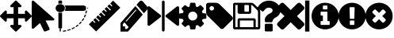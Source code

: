 SplineFontDB: 3.0
FontName: Untitled1
FullName: Untitled1
FamilyName: Untitled1
Weight: Book
Copyright: Copyright (c) 2017, ,,,
Version: 001.000
ItalicAngle: 0
UnderlinePosition: -267
UnderlineWidth: 89
Ascent: 1536
Descent: 256
InvalidEm: 0
sfntRevision: 0x00010000
LayerCount: 2
Layer: 0 1 "Back" 1
Layer: 1 1 "Fore" 0
XUID: [1021 399 -763881455 4154222]
StyleMap: 0x0000
FSType: 0
OS2Version: 4
OS2_WeightWidthSlopeOnly: 0
OS2_UseTypoMetrics: 1
CreationTime: 1510787018
ModificationTime: 1512974962
PfmFamily: 17
TTFWeight: 400
TTFWidth: 5
LineGap: 161
VLineGap: 0
Panose: 2 0 5 3 0 0 0 0 0 0
OS2TypoAscent: 1536
OS2TypoAOffset: 0
OS2TypoDescent: -256
OS2TypoDOffset: 0
OS2TypoLinegap: 161
OS2WinAscent: 1536
OS2WinAOffset: 0
OS2WinDescent: 262
OS2WinDOffset: 0
HheadAscent: 1536
HheadAOffset: 0
HheadDescent: -262
HheadDOffset: 0
OS2SubXSize: 1164
OS2SubYSize: 1254
OS2SubXOff: 0
OS2SubYOff: 250
OS2SupXSize: 1164
OS2SupYSize: 1254
OS2SupXOff: 0
OS2SupYOff: 860
OS2StrikeYSize: 89
OS2StrikeYPos: 463
OS2Vendor: 'PfEd'
OS2CodePages: 00000001.00000000
OS2UnicodeRanges: 00000001.00000000.00000000.00000000
MarkAttachClasses: 1
DEI: 91125
ShortTable: cvt  2
  59
  1135
EndShort
ShortTable: maxp 16
  1
  0
  14
  203
  13
  0
  0
  2
  0
  1
  1
  0
  64
  46
  0
  0
EndShort
LangName: 1033 "" "" "Regular" "FontForge 2.0 : Untitled1 : 15-11-2017"
GaspTable: 1 65535 2 0
Encoding: UnicodeBmp
UnicodeInterp: none
NameList: AGL For New Fonts
DisplaySize: -48
AntiAlias: 1
FitToEm: 0
WinInfo: 0 23 9
BeginChars: 65539 18

StartChar: .notdef
Encoding: 65536 -1 0
Width: 651
Flags: W
TtInstrs:
PUSHB_2
 1
 0
MDAP[rnd]
ALIGNRP
PUSHB_3
 7
 4
 0
MIRP[min,rnd,black]
SHP[rp2]
PUSHB_2
 6
 5
MDRP[rp0,min,rnd,grey]
ALIGNRP
PUSHB_3
 3
 2
 0
MIRP[min,rnd,black]
SHP[rp2]
SVTCA[y-axis]
PUSHB_2
 3
 0
MDAP[rnd]
ALIGNRP
PUSHB_3
 5
 4
 0
MIRP[min,rnd,black]
SHP[rp2]
PUSHB_3
 7
 6
 1
MIRP[rp0,min,rnd,grey]
ALIGNRP
PUSHB_3
 1
 2
 0
MIRP[min,rnd,black]
SHP[rp2]
EndTTInstrs
LayerCount: 2
Fore
SplineSet
59 0 m 1,0,-1
 59 1194 l 1,1,-1
 533 1194 l 1,2,-1
 533 0 l 1,3,-1
 59 0 l 1,0,-1
118 59 m 1,4,-1
 474 59 l 1,5,-1
 474 1135 l 1,6,-1
 118 1135 l 1,7,-1
 118 59 l 1,4,-1
EndSplineSet
EndChar

StartChar: .null
Encoding: 65537 -1 1
Width: 0
Flags: W
LayerCount: 2
EndChar

StartChar: nonmarkingreturn
Encoding: 65538 -1 2
Width: 597
Flags: W
LayerCount: 2
EndChar

StartChar: exclam
Encoding: 33 33 3
Width: 1792
Flags: W
LayerCount: 2
Fore
SplineSet
1792 640 m 128,-1,1
 1792 614 1792 614 1773 595 c 2,2,-1
 1517 339 l 2,3,4
 1498 320 1498 320 1472 320 c 128,-1,5
 1446 320 1446 320 1427 339 c 128,-1,6
 1408 358 1408 358 1408 384 c 2,7,-1
 1408 512 l 1,8,-1
 1024 512 l 1,9,-1
 1024 128 l 1,10,-1
 1152 128 l 2,11,12
 1178 128 1178 128 1197 109 c 128,-1,13
 1216 90 1216 90 1216 64 c 128,-1,14
 1216 38 1216 38 1197 19 c 2,15,-1
 941 -237 l 2,16,17
 922 -256 922 -256 896 -256 c 128,-1,18
 870 -256 870 -256 851 -237 c 2,19,-1
 595 19 l 2,20,21
 576 38 576 38 576 64 c 128,-1,22
 576 90 576 90 595 109 c 128,-1,23
 614 128 614 128 640 128 c 2,24,-1
 768 128 l 1,25,-1
 768 512 l 1,26,-1
 384 512 l 1,27,-1
 384 384 l 2,28,29
 384 358 384 358 365 339 c 128,-1,30
 346 320 346 320 320 320 c 128,-1,31
 294 320 294 320 275 339 c 2,32,-1
 19 595 l 2,33,34
 0 614 0 614 0 640 c 128,-1,35
 0 666 0 666 19 685 c 2,36,-1
 275 941 l 2,37,38
 294 960 294 960 320 960 c 128,-1,39
 346 960 346 960 365 941 c 128,-1,40
 384 922 384 922 384 896 c 2,41,-1
 384 768 l 1,42,-1
 768 768 l 1,43,-1
 768 1152 l 1,44,-1
 640 1152 l 2,45,46
 614 1152 614 1152 595 1171 c 128,-1,47
 576 1190 576 1190 576 1216 c 128,-1,48
 576 1242 576 1242 595 1261 c 2,49,-1
 851 1517 l 2,50,51
 870 1536 870 1536 896 1536 c 128,-1,52
 922 1536 922 1536 941 1517 c 2,53,-1
 1197 1261 l 2,54,55
 1216 1242 1216 1242 1216 1216 c 128,-1,56
 1216 1190 1216 1190 1197 1171 c 128,-1,57
 1178 1152 1178 1152 1152 1152 c 2,58,-1
 1024 1152 l 1,59,-1
 1024 768 l 1,60,-1
 1408 768 l 1,61,-1
 1408 896 l 2,62,63
 1408 922 1408 922 1427 941 c 128,-1,64
 1446 960 1446 960 1472 960 c 128,-1,65
 1498 960 1498 960 1517 941 c 2,66,-1
 1773 685 l 2,67,0
 1792 666 1792 666 1792 640 c 128,-1,1
EndSplineSet
EndChar

StartChar: quotedbl
Encoding: 34 34 4
Width: 1280
Flags: W
LayerCount: 2
Fore
SplineSet
1260 494 m 2,0,1
 1294 464 1294 464 1276 426 c 0,2,3
 1257 386 1257 386 1210 386 c 2,4,-1
 786 386 l 1,5,-1
 1009 -87 l 2,6,7
 1020 -112 1020 -112 1009 -136 c 128,-1,8
 998 -160 998 -160 971 -170 c 2,9,-1
 774 -245 l 2,10,11
 747 -255 747 -255 720 -245 c 128,-1,12
 693 -235 693 -235 681 -211 c 2,13,-1
 469 238 l 1,14,-1
 122 -72 l 2,15,16
 101 -91 101 -91 72 -91 c 0,17,18
 59 -91 59 -91 46 -86 c 0,19,20
 1 -69 1 -69 1 -27 c 2,21,-1
 1 1467 l 2,22,23
 1 1509 1 1509 46 1526 c 0,24,25
 59 1531 59 1531 72 1531 c 0,26,27
 102 1531 102 1531 122 1512 c 2,28,-1
 1260 494 l 2,0,1
EndSplineSet
EndChar

StartChar: numbersign
Encoding: 35 35 5
Width: 1944
Flags: W
LayerCount: 2
Fore
SplineSet
490 -261 m 0,0,1
 477 -261 477 -261 468 -253.5 c 128,-1,2
 459 -246 459 -246 457 -235 c 0,3,4
 455 -223 455 -223 463.5 -213.5 c 128,-1,5
 472 -204 472 -204 485 -202 c 0,6,7
 549 -195 549 -195 612 -182 c 0,8,9
 626 -180 626 -180 637.5 -186.5 c 128,-1,10
 649 -193 649 -193 652 -205 c 128,-1,11
 655 -217 655 -217 647.5 -227 c 128,-1,12
 640 -237 640 -237 627 -240 c 0,13,14
 561 -253 561 -253 494 -261 c 0,15,16
 491 -261 491 -261 490 -261 c 0,0,1
747 -210 m 0,17,18
 723 -210 723 -210 715 -189 c 0,19,20
 711 -178 711 -178 717.5 -167 c 128,-1,21
 724 -156 724 -156 737 -152 c 0,22,23
 798 -135 798 -135 858 -113 c 0,24,25
 870 -108 870 -108 883 -112.5 c 128,-1,26
 896 -117 896 -117 901 -128.5 c 128,-1,27
 906 -140 906 -140 901 -151 c 128,-1,28
 896 -162 896 -162 883 -167 c 0,29,30
 821 -190 821 -190 757 -208 c 0,31,32
 752 -210 752 -210 747 -210 c 0,17,18
990 -119 m 0,33,34
 970 -119 970 -119 961 -103 c 0,35,36
 954 -93 954 -93 958 -81 c 128,-1,37
 962 -69 962 -69 975 -64 c 0,38,39
 1032 -37 1032 -37 1086 -6 c 0,40,41
 1098 1 1098 1 1111 -1.5 c 128,-1,42
 1124 -4 1124 -4 1131.5 -14.5 c 128,-1,43
 1139 -25 1139 -25 1136 -37 c 128,-1,44
 1133 -49 1133 -49 1122 -55 c 0,45,46
 1065 -88 1065 -88 1005 -116 c 0,47,48
 998 -119 998 -119 990 -119 c 0,33,34
1212 8 m 0,49,50
 1195 8 1195 8 1186 19 c 0,51,52
 1177 29 1177 29 1179 41 c 128,-1,53
 1181 53 1181 53 1192 61 c 0,54,55
 1243 96 1243 96 1290 135 c 0,56,57
 1300 143 1300 143 1314 142.5 c 128,-1,58
 1328 142 1328 142 1337 133 c 128,-1,59
 1346 124 1346 124 1345.5 112 c 128,-1,60
 1345 100 1345 100 1335 92 c 0,61,62
 1285 51 1285 51 1232 14 c 0,63,64
 1223 8 1223 8 1212 8 c 0,49,50
1406 167 m 0,65,66
 1393 167 1393 167 1383 175 c 256,67,68
 1373 183 1373 183 1372.5 195.5 c 128,-1,69
 1372 208 1372 208 1381 217 c 0,70,71
 1425 259 1425 259 1464 305 c 0,72,73
 1473 315 1473 315 1486.5 316.5 c 128,-1,74
 1500 318 1500 318 1510.5 310.5 c 128,-1,75
 1521 303 1521 303 1523 291 c 128,-1,76
 1525 279 1525 279 1517 269 c 0,77,78
 1476 222 1476 222 1430 177 c 0,79,80
 1420 167 1420 167 1406 167 c 0,65,66
1566 355 m 0,81,82
 1556 355 1556 355 1548 359 c 0,83,84
 1537 366 1537 366 1534 378 c 128,-1,85
 1531 390 1531 390 1538 400 c 0,86,87
 1573 449 1573 449 1603 500 c 0,88,89
 1609 511 1609 511 1622 514.5 c 128,-1,90
 1635 518 1635 518 1647 512.5 c 128,-1,91
 1659 507 1659 507 1663 495.5 c 128,-1,92
 1667 484 1667 484 1661 473 c 0,93,94
 1630 419 1630 419 1594 368 c 0,95,96
 1584 355 1584 355 1566 355 c 0,81,82
1688 564 m 0,97,98
 1681 564 1681 564 1675 566 c 0,99,100
 1662 571 1662 571 1657 582 c 128,-1,101
 1652 593 1652 593 1657 605 c 0,102,103
 1682 658 1682 658 1701 713 c 0,104,105
 1704 721 1704 721 1710.5 726.5 c 128,-1,106
 1717 732 1717 732 1725.5 733.5 c 128,-1,107
 1734 735 1734 735 1743 732 c 0,108,109
 1756 729 1756 729 1762 718 c 128,-1,110
 1768 707 1768 707 1764 695 c 0,111,112
 1744 638 1744 638 1718 582 c 0,113,114
 1710 564 1710 564 1688 564 c 0,97,98
1767 789 m 0,115,116
 1763 789 1763 789 1760 790 c 0,117,118
 1746 792 1746 792 1739 802.5 c 128,-1,119
 1732 813 1732 813 1735 825 c 0,120,121
 1748 881 1748 881 1757 939 c 0,122,123
 1759 951 1759 951 1769.5 958.5 c 128,-1,124
 1780 966 1780 966 1793.5 964 c 128,-1,125
 1807 962 1807 962 1815.5 952.5 c 128,-1,126
 1824 943 1824 943 1822 931 c 0,127,128
 1814 871 1814 871 1799 812 c 0,129,130
 1793 789 1793 789 1767 789 c 0,115,116
313 1330 m 128,-1,132
 421 1330 421 1330 497.5 1261.5 c 128,-1,133
 574 1193 574 1193 574 1096 c 128,-1,134
 574 999 574 999 497.5 930.5 c 128,-1,135
 421 862 421 862 313 862 c 128,-1,136
 205 862 205 862 128 930.5 c 128,-1,137
 51 999 51 999 51 1096 c 128,-1,138
 51 1193 51 1193 128 1261.5 c 128,-1,131
 205 1330 205 1330 313 1330 c 128,-1,132
312.5 826 m 128,-1,140
 366 826 366 826 416 843 c 1,141,-1
 416 -38 l 2,142,143
 416 -51 416 -51 406.5 -59.5 c 128,-1,144
 397 -68 397 -68 383 -68 c 2,145,-1
 346 -68 l 1,146,-1
 346 -227 l 2,147,148
 346 -235 346 -235 341.5 -242 c 128,-1,149
 337 -249 337 -249 329.5 -253 c 128,-1,150
 322 -257 322 -257 313 -257 c 0,151,152
 299 -257 299 -257 289.5 -248.5 c 128,-1,153
 280 -240 280 -240 280 -227 c 2,154,-1
 280 -68 l 1,155,-1
 242 -68 l 2,156,157
 229 -68 229 -68 219 -59.5 c 128,-1,158
 209 -51 209 -51 209 -38 c 2,159,-1
 209 843 l 1,160,139
 259 826 259 826 312.5 826 c 128,-1,140
313 1365 m 0,161,162
 259 1365 259 1365 209 1349 c 1,163,-1
 209 1505 l 2,164,165
 209 1518 209 1518 219 1526.5 c 128,-1,166
 229 1535 229 1535 242 1535 c 2,167,-1
 313 1535 l 1,168,-1
 383 1535 l 2,169,170
 397 1535 397 1535 406.5 1526.5 c 128,-1,171
 416 1518 416 1518 416 1505 c 2,172,-1
 416 1349 l 1,173,174
 366 1365 366 1365 313 1365 c 0,161,162
1893 1096 m 128,-1,176
 1893 1080 1893 1080 1878 1071 c 2,177,-1
 1846 1052 l 1,178,-1
 1846 1139 l 1,179,-1
 1878 1120 l 2,180,175
 1893 1112 1893 1112 1893 1096 c 128,-1,176
612 1066 m 1,181,182
 603 998 603 998 558 940 c 1,183,-1
 1649 940 l 2,184,185
 1653 940 1653 940 1655 941 c 0,186,187
 1658 941 1658 941 1658 941 c 2,188,189
 1659 942 1659 942 1660 942 c 0,190,191
 1663 943 1663 943 1663 943 c 2,192,193
 1664 943 1664 943 1667 945 c 2,194,-1
 1768 1005 l 1,195,-1
 1768 1186 l 1,196,-1
 1667 1246 l 2,197,198
 1658 1252 1658 1252 1649 1251 c 2,199,-1
 558 1251 l 1,200,201
 603 1195 603 1195 612 1125 c 1,202,-1
 612 1066 l 1,181,182
EndSplineSet
EndChar

StartChar: dollar
Encoding: 36 36 6
Width: 1792
Flags: W
LayerCount: 2
Fore
SplineSet
1211 1367 m 1,0,-1
 1375 1531 l 1,1,-1
 1784 1122 l 1,2,-1
 413 -249 l 1,3,-1
 4 160 l 1,4,-1
 209 366 l 1,5,-1
 333 243 l 1,6,-1
 378 288 l 1,7,-1
 255 411 l 1,8,-1
 369 525 l 1,9,-1
 571 323 l 1,10,-1
 617 368 l 1,11,-1
 414 571 l 1,12,-1
 528 685 l 1,13,-1
 651 561 l 1,14,-1
 697 607 l 1,15,-1
 573 730 l 1,16,-1
 687 844 l 1,17,-1
 890 641 l 1,18,-1
 935 687 l 1,19,-1
 733 889 l 1,20,-1
 847 1003 l 1,21,-1
 970 880 l 1,22,-1
 1015 925 l 1,23,-1
 892 1049 l 1,24,-1
 1006 1163 l 1,25,-1
 1209 960 l 1,26,-1
 1254 1005 l 1,27,-1
 1051 1208 l 1,28,-1
 1165 1322 l 1,29,-1
 1287 1200 l 1,30,-1
 1332 1246 l 1,31,-1
 1211 1367 l 1,0,-1
EndSplineSet
EndChar

StartChar: percent
Encoding: 37 37 7
Width: 1536
Flags: W
LayerCount: 2
Fore
SplineSet
367 -105 m 1,0,-1
 459 2 l 1,1,-1
 222 279 l 1,2,-1
 130 172 l 1,3,-1
 130 46 l 1,4,-1
 259 46 l 1,5,-1
 259 -105 l 1,6,-1
 367 -105 l 1,0,-1
895 990 m 0,7,8
 895 1016 895 1016 873 1016 c 0,9,10
 863 1016 863 1016 856 1007 c 2,11,-1
 308 368 l 2,12,13
 301 360 301 360 301 348 c 0,14,15
 301 322 301 322 324 322 c 0,16,17
 334 322 334 322 341 330 c 2,18,-1
 888 970 l 2,19,20
 895 978 895 978 895 990 c 0,7,8
841 1216 m 1,21,-1
 1261 725 l 1,22,-1
 421 -256 l 1,23,-1
 0 -256 l 1,24,-1
 0 235 l 1,25,-1
 841 1216 l 1,21,-1
1531 1103 m 0,26,27
 1531 1040 1531 1040 1493 997 c 2,28,-1
 1326 801 l 1,29,-1
 905 1292 l 1,30,-1
 1073 1487 l 2,31,32
 1109 1531 1109 1531 1164 1531 c 0,33,34
 1217 1531 1217 1531 1256 1487 c 2,35,-1
 1493 1210 l 2,36,37
 1531 1164 1531 1164 1531 1103 c 0,26,27
EndSplineSet
EndChar

StartChar: ampersand
Encoding: 38 38 8
Width: 1792
Flags: W
LayerCount: 2
Fore
SplineSet
743 699 m 1,0,1
 773 681 773 681 773 639 c 0,2,3
 773 603 773 603 747 582 c 2,4,-1
 125 89 l 2,5,6
 110 74 110 74 80 74 c 0,7,8
 68 74 68 74 46 81 c 1,9,10
 4 105 4 105 4 150 c 2,11,-1
 4 1132 l 2,12,13
 4 1182 4 1182 46 1200 c 1,14,15
 87 1224 87 1224 125 1192 c 2,16,-1
 743 699 l 1,0,1
1744 1200 m 0,17,18
 1782 1183 1782 1183 1789 1135 c 1,19,-1
 1789 154 l 2,20,21
 1789 103 1789 103 1748 85 c 0,22,23
 1725 78 1725 78 1714 78 c 0,24,25
 1688 78 1688 78 1668 93 c 2,26,-1
 1046 586 l 2,27,28
 1020 606 1020 606 1020 643 c 0,29,30
 1020 678 1020 678 1046 699 c 2,31,-1
 1664 1192 l 2,32,33
 1702 1218 1702 1218 1744 1200 c 0,17,18
894.5 1533 m 128,-1,35
 926 1533 926 1533 948.5 1511 c 128,-1,36
 971 1489 971 1489 971 1458 c 2,37,-1
 971 -176 l 2,38,39
 971 -208 971 -208 948.5 -230 c 128,-1,40
 926 -252 926 -252 894.5 -252 c 128,-1,41
 863 -252 863 -252 841 -230 c 128,-1,42
 819 -208 819 -208 819 -176 c 2,43,-1
 819 1458 l 2,44,45
 819 1489 819 1489 841 1511 c 128,-1,34
 863 1533 863 1533 894.5 1533 c 128,-1,35
EndSplineSet
EndChar

StartChar: quotesingle
Encoding: 39 39 9
Width: 1536
Flags: W
LayerCount: 2
Fore
SplineSet
1024 640 m 128,-1,1
 1024 746 1024 746 949 821 c 128,-1,2
 874 896 874 896 768 896 c 128,-1,3
 662 896 662 896 587 821 c 128,-1,4
 512 746 512 746 512 640 c 128,-1,5
 512 534 512 534 587 459 c 128,-1,6
 662 384 662 384 768 384 c 128,-1,7
 874 384 874 384 949 459 c 128,-1,0
 1024 534 1024 534 1024 640 c 128,-1,1
1536 749 m 2,8,-1
 1536 527 l 2,9,10
 1536 515 1536 515 1528 504 c 128,-1,11
 1520 493 1520 493 1508 491 c 2,12,-1
 1323 463 l 1,13,14
 1304 409 1304 409 1284 372 c 1,15,16
 1319 322 1319 322 1391 234 c 0,17,18
 1401 222 1401 222 1401 209 c 128,-1,19
 1401 196 1401 196 1392 186 c 0,20,21
 1365 149 1365 149 1293 78 c 128,-1,22
 1221 7 1221 7 1199 7 c 0,23,24
 1187 7 1187 7 1173 16 c 2,25,-1
 1035 124 l 1,26,27
 991 101 991 101 944 86 c 1,28,29
 928 -50 928 -50 915 -100 c 0,30,31
 908 -128 908 -128 879 -128 c 2,32,-1
 657 -128 l 2,33,34
 643 -128 643 -128 632.5 -119.5 c 128,-1,35
 622 -111 622 -111 621 -98 c 2,36,-1
 593 86 l 1,37,38
 544 102 544 102 503 123 c 1,39,-1
 362 16 l 2,40,41
 352 7 352 7 337 7 c 0,42,43
 323 7 323 7 312 18 c 0,44,45
 186 132 186 132 147 186 c 0,46,47
 140 196 140 196 140 209 c 0,48,49
 140 221 140 221 148 232 c 0,50,51
 163 253 163 253 199 298.5 c 128,-1,52
 235 344 235 344 253 369 c 1,53,54
 226 419 226 419 212 468 c 1,55,-1
 29 495 l 2,56,57
 16 497 16 497 8 507.5 c 128,-1,58
 0 518 0 518 0 531 c 2,59,-1
 0 753 l 2,60,61
 0 765 0 765 8 776 c 128,-1,62
 16 787 16 787 27 789 c 2,63,-1
 213 817 l 1,64,65
 227 863 227 863 252 909 c 1,66,67
 212 966 212 966 145 1047 c 0,68,69
 135 1059 135 1059 135 1071 c 0,70,71
 135 1081 135 1081 144 1094 c 0,72,73
 170 1130 170 1130 242.5 1201.5 c 128,-1,74
 315 1273 315 1273 337 1273 c 0,75,76
 350 1273 350 1273 363 1263 c 2,77,-1
 501 1156 l 1,78,79
 545 1179 545 1179 592 1194 c 1,80,81
 608 1330 608 1330 621 1380 c 0,82,83
 628 1408 628 1408 657 1408 c 2,84,-1
 879 1408 l 2,85,86
 893 1408 893 1408 903.5 1399.5 c 128,-1,87
 914 1391 914 1391 915 1378 c 2,88,-1
 943 1194 l 1,89,90
 992 1178 992 1178 1033 1157 c 1,91,-1
 1175 1264 l 2,92,93
 1184 1273 1184 1273 1199 1273 c 0,94,95
 1212 1273 1212 1273 1224 1263 c 0,96,97
 1353 1144 1353 1144 1389 1093 c 0,98,99
 1396 1085 1396 1085 1396 1071 c 0,100,101
 1396 1059 1396 1059 1388 1048 c 0,102,103
 1373 1027 1373 1027 1337 981.5 c 128,-1,104
 1301 936 1301 936 1283 911 c 1,105,106
 1309 861 1309 861 1324 813 c 1,107,-1
 1507 785 l 2,108,109
 1520 783 1520 783 1528 772.5 c 128,-1,110
 1536 762 1536 762 1536 749 c 2,8,-1
EndSplineSet
EndChar

StartChar: parenleft
Encoding: 40 40 10
Width: 1536
Flags: W
LayerCount: 2
Fore
SplineSet
448 1088 m 128,-1,1
 448 1141 448 1141 410.5 1178.5 c 128,-1,2
 373 1216 373 1216 320 1216 c 128,-1,3
 267 1216 267 1216 229.5 1178.5 c 128,-1,4
 192 1141 192 1141 192 1088 c 128,-1,5
 192 1035 192 1035 229.5 997.5 c 128,-1,6
 267 960 267 960 320 960 c 128,-1,7
 373 960 373 960 410.5 997.5 c 128,-1,0
 448 1035 448 1035 448 1088 c 128,-1,1
1515 512 m 0,8,9
 1515 459 1515 459 1478 422 c 2,10,-1
 987 -70 l 2,11,12
 948 -107 948 -107 896 -107 c 0,13,14
 843 -107 843 -107 806 -70 c 2,15,-1
 91 646 l 2,16,17
 53 683 53 683 26.5 747 c 128,-1,18
 0 811 0 811 0 864 c 2,19,-1
 0 1280 l 2,20,21
 0 1332 0 1332 38 1370 c 128,-1,22
 76 1408 76 1408 128 1408 c 2,23,-1
 544 1408 l 2,24,25
 597 1408 597 1408 661 1381.5 c 128,-1,26
 725 1355 725 1355 763 1317 c 2,27,-1
 1478 603 l 2,28,29
 1515 564 1515 564 1515 512 c 0,8,9
EndSplineSet
EndChar

StartChar: parenright
Encoding: 41 41 11
Width: 1536
Flags: W
LayerCount: 2
Fore
SplineSet
384 0 m 1,0,-1
 1152 0 l 1,1,-1
 1152 384 l 1,2,-1
 384 384 l 1,3,-1
 384 0 l 1,0,-1
1280 0 m 1,4,-1
 1408 0 l 1,5,-1
 1408 896 l 2,6,7
 1408 910 1408 910 1398 934.5 c 128,-1,8
 1388 959 1388 959 1378 969 c 2,9,-1
 1097 1250 l 2,10,11
 1087 1260 1087 1260 1063 1270 c 128,-1,12
 1039 1280 1039 1280 1024 1280 c 1,13,-1
 1024 864 l 2,14,15
 1024 824 1024 824 996 796 c 128,-1,16
 968 768 968 768 928 768 c 2,17,-1
 352 768 l 2,18,19
 312 768 312 768 284 796 c 128,-1,20
 256 824 256 824 256 864 c 2,21,-1
 256 1280 l 1,22,-1
 128 1280 l 1,23,-1
 128 0 l 1,24,-1
 256 0 l 1,25,-1
 256 416 l 2,26,27
 256 456 256 456 284 484 c 128,-1,28
 312 512 312 512 352 512 c 2,29,-1
 1184 512 l 2,30,31
 1224 512 1224 512 1252 484 c 128,-1,32
 1280 456 1280 456 1280 416 c 2,33,-1
 1280 0 l 1,4,-1
896 928 m 2,34,-1
 896 1248 l 2,35,36
 896 1261 896 1261 886.5 1270.5 c 128,-1,37
 877 1280 877 1280 864 1280 c 2,38,-1
 672 1280 l 2,39,40
 659 1280 659 1280 649.5 1270.5 c 128,-1,41
 640 1261 640 1261 640 1248 c 2,42,-1
 640 928 l 2,43,44
 640 915 640 915 649.5 905.5 c 128,-1,45
 659 896 659 896 672 896 c 2,46,-1
 864 896 l 2,47,48
 877 896 877 896 886.5 905.5 c 128,-1,49
 896 915 896 915 896 928 c 2,34,-1
1536 896 m 2,50,-1
 1536 -32 l 2,51,52
 1536 -72 1536 -72 1508 -100 c 128,-1,53
 1480 -128 1480 -128 1440 -128 c 2,54,-1
 96 -128 l 2,55,56
 56 -128 56 -128 28 -100 c 128,-1,57
 0 -72 0 -72 0 -32 c 2,58,-1
 0 1312 l 2,59,60
 0 1352 0 1352 28 1380 c 128,-1,61
 56 1408 56 1408 96 1408 c 2,62,-1
 1024 1408 l 2,63,64
 1064 1408 1064 1408 1112 1388 c 128,-1,65
 1160 1368 1160 1368 1188 1340 c 2,66,-1
 1468 1060 l 2,67,68
 1496 1032 1496 1032 1516 984 c 128,-1,69
 1536 936 1536 936 1536 896 c 2,50,-1
EndSplineSet
EndChar

StartChar: asterisk
Encoding: 42 42 12
Width: 1024
Flags: W
LayerCount: 2
Fore
SplineSet
715 141 m 2,0,-1
 715 -193 l 2,1,2
 715 -215 715 -215 698.5 -231.5 c 128,-1,3
 682 -248 682 -248 659 -248 c 2,4,-1
 326 -248 l 2,5,6
 304 -248 304 -248 287 -231.5 c 128,-1,7
 270 -215 270 -215 270 -193 c 2,8,-1
 270 141 l 2,9,10
 270 163 270 163 287 179.5 c 128,-1,11
 304 196 304 196 326 196 c 2,12,-1
 659 196 l 2,13,14
 682 196 682 196 698.5 179.5 c 128,-1,15
 715 163 715 163 715 141 c 2,0,-1
1154 975 m 0,16,17
 1154 900 1154 900 1132.5 834.5 c 128,-1,18
 1111 769 1111 769 1084 728 c 128,-1,19
 1057 687 1057 687 1007.5 645.5 c 128,-1,20
 958 604 958 604 927.5 585 c 128,-1,21
 897 566 897 566 843 535 c 0,22,23
 786 503 786 503 747.5 445 c 128,-1,24
 709 387 709 387 709 352 c 0,25,26
 709 328 709 328 692.5 306.5 c 128,-1,27
 676 285 676 285 654 285 c 2,28,-1
 320 285 l 2,29,30
 299 285 299 285 284.5 311 c 128,-1,31
 270 337 270 337 270 363 c 2,32,-1
 270 426 l 2,33,34
 270 541 270 541 360.5 643 c 128,-1,35
 451 745 451 745 559 794 c 0,36,37
 641 832 641 832 676 872 c 128,-1,38
 711 912 711 912 711 977 c 0,39,40
 711 1036 711 1036 646.5 1080.5 c 128,-1,41
 582 1125 582 1125 497 1125 c 0,42,43
 406 1125 406 1125 347 1084 c 0,44,45
 298 1050 298 1050 198 925 c 0,46,47
 180 902 180 902 155 902 c 0,48,49
 138 902 138 902 120 914 c 2,50,-1
 -108 1087 l 2,51,52
 -126 1101 -126 1101 -129.5 1122 c 128,-1,53
 -133 1143 -133 1143 -122 1161 c 0,54,55
 101 1531 101 1531 523 1531 c 0,56,57
 634 1531 634 1531 747 1487.5 c 128,-1,58
 860 1444 860 1444 950 1372 c 128,-1,59
 1040 1300 1040 1300 1097 1195 c 128,-1,60
 1154 1090 1154 1090 1154 975 c 0,16,17
EndSplineSet
EndChar

StartChar: plus
Encoding: 43 43 13
Width: 1408
Flags: W
LayerCount: 2
Fore
SplineSet
1476 165 m 128,-1,1
 1476 113 1476 113 1440 77 c 2,2,-1
 1263 -100 l 2,3,4
 1227 -136 1227 -136 1175 -136 c 128,-1,5
 1123 -136 1123 -136 1086 -100 c 2,6,-1
 704 282 l 1,7,-1
 322 -100 l 2,8,9
 285 -136 285 -136 233 -136 c 128,-1,10
 181 -136 181 -136 145 -100 c 2,11,-1
 -32 77 l 2,12,13
 -68 113 -68 113 -68 165 c 128,-1,14
 -68 217 -68 217 -32 254 c 2,15,-1
 350 636 l 1,16,-1
 -32 1018 l 2,17,18
 -68 1055 -68 1055 -68 1107 c 128,-1,19
 -68 1159 -68 1159 -32 1195 c 2,20,-1
 145 1372 l 2,21,22
 181 1408 181 1408 233 1408 c 128,-1,23
 285 1408 285 1408 322 1372 c 2,24,-1
 704 990 l 1,25,-1
 1086 1372 l 2,26,27
 1123 1408 1123 1408 1175 1408 c 128,-1,28
 1227 1408 1227 1408 1263 1372 c 2,29,-1
 1440 1195 l 2,30,31
 1476 1159 1476 1159 1476 1107 c 128,-1,32
 1476 1055 1476 1055 1440 1018 c 2,33,-1
 1058 636 l 1,34,-1
 1440 254 l 2,35,0
 1476 217 1476 217 1476 165 c 128,-1,1
EndSplineSet
EndChar

StartChar: comma
Encoding: 44 44 14
Width: 500
VWidth: 0
Flags: W
LayerCount: 2
Fore
SplineSet
128 1537 m 5,0,-1
 372 1537 l 1,1,-1
 372 -255 l 1,2,-1
 128 -255 l 1,3,-1
 128 1537 l 5,0,-1
EndSplineSet
EndChar

StartChar: hyphen
Encoding: 45 45 15
Width: 1536
Flags: W
LayerCount: 2
Fore
SplineSet
1024 160 m 2,0,-1
 1024 320 l 2,1,2
 1024 334 1024 334 1015 343 c 128,-1,3
 1006 352 1006 352 992 352 c 2,4,-1
 896 352 l 1,5,-1
 896 864 l 2,6,7
 896 878 896 878 887 887 c 128,-1,8
 878 896 878 896 864 896 c 2,9,-1
 544 896 l 2,10,11
 530 896 530 896 521 887 c 128,-1,12
 512 878 512 878 512 864 c 2,13,-1
 512 704 l 2,14,15
 512 690 512 690 521 681 c 128,-1,16
 530 672 530 672 544 672 c 2,17,-1
 640 672 l 1,18,-1
 640 352 l 1,19,-1
 544 352 l 2,20,21
 530 352 530 352 521 343 c 128,-1,22
 512 334 512 334 512 320 c 2,23,-1
 512 160 l 2,24,25
 512 146 512 146 521 137 c 128,-1,26
 530 128 530 128 544 128 c 2,27,-1
 992 128 l 2,28,29
 1006 128 1006 128 1015 137 c 128,-1,30
 1024 146 1024 146 1024 160 c 2,0,-1
896 1056 m 2,31,-1
 896 1216 l 2,32,33
 896 1230 896 1230 887 1239 c 128,-1,34
 878 1248 878 1248 864 1248 c 2,35,-1
 672 1248 l 2,36,37
 658 1248 658 1248 649 1239 c 128,-1,38
 640 1230 640 1230 640 1216 c 2,39,-1
 640 1056 l 2,40,41
 640 1042 640 1042 649 1033 c 128,-1,42
 658 1024 658 1024 672 1024 c 2,43,-1
 864 1024 l 2,44,45
 878 1024 878 1024 887 1033 c 128,-1,46
 896 1042 896 1042 896 1056 c 2,31,-1
1536 640 m 128,-1,48
 1536 431 1536 431 1433 254.5 c 128,-1,49
 1330 78 1330 78 1153.5 -25 c 128,-1,50
 977 -128 977 -128 768 -128 c 128,-1,51
 559 -128 559 -128 382.5 -25 c 128,-1,52
 206 78 206 78 103 254.5 c 128,-1,53
 0 431 0 431 0 640 c 128,-1,54
 0 849 0 849 103 1025.5 c 128,-1,55
 206 1202 206 1202 382.5 1305 c 128,-1,56
 559 1408 559 1408 768 1408 c 128,-1,57
 977 1408 977 1408 1153.5 1305 c 128,-1,58
 1330 1202 1330 1202 1433 1025.5 c 128,-1,47
 1536 849 1536 849 1536 640 c 128,-1,48
EndSplineSet
EndChar

StartChar: slash
Encoding: 47 47 16
Width: 1536
Flags: W
LayerCount: 2
Fore
SplineSet
1149 414 m 0,0,1
 1149 440 1149 440 1130 459 c 2,2,-1
 949 640 l 1,3,-1
 1130 821 l 2,4,5
 1149 840 1149 840 1149 866 c 0,6,7
 1149 893 1149 893 1130 912 c 2,8,-1
 1040 1002 l 2,9,10
 1021 1021 1021 1021 994 1021 c 0,11,12
 968 1021 968 1021 949 1002 c 2,13,-1
 768 821 l 1,14,-1
 587 1002 l 2,15,16
 568 1021 568 1021 542 1021 c 0,17,18
 515 1021 515 1021 496 1002 c 2,19,-1
 406 912 l 2,20,21
 387 893 387 893 387 866 c 0,22,23
 387 840 387 840 406 821 c 2,24,-1
 587 640 l 1,25,-1
 406 459 l 2,26,27
 387 440 387 440 387 414 c 0,28,29
 387 387 387 387 406 368 c 2,30,-1
 496 278 l 2,31,32
 515 259 515 259 542 259 c 0,33,34
 568 259 568 259 587 278 c 2,35,-1
 768 459 l 1,36,-1
 949 278 l 2,37,38
 968 259 968 259 994 259 c 0,39,40
 1021 259 1021 259 1040 278 c 2,41,-1
 1130 368 l 2,42,43
 1149 387 1149 387 1149 414 c 0,0,1
1536 640 m 128,-1,45
 1536 431 1536 431 1433 254.5 c 128,-1,46
 1330 78 1330 78 1153.5 -25 c 128,-1,47
 977 -128 977 -128 768 -128 c 128,-1,48
 559 -128 559 -128 382.5 -25 c 128,-1,49
 206 78 206 78 103 254.5 c 128,-1,50
 0 431 0 431 0 640 c 128,-1,51
 0 849 0 849 103 1025.5 c 128,-1,52
 206 1202 206 1202 382.5 1305 c 128,-1,53
 559 1408 559 1408 768 1408 c 128,-1,54
 977 1408 977 1408 1153.5 1305 c 128,-1,55
 1330 1202 1330 1202 1433 1025.5 c 128,-1,44
 1536 849 1536 849 1536 640 c 128,-1,45
EndSplineSet
EndChar

StartChar: period
Encoding: 46 46 17
Width: 1536
Flags: W
LayerCount: 2
Fore
SplineSet
768 1408 m 128,-1,1
 977 1408 977 1408 1153.5 1305 c 128,-1,2
 1330 1202 1330 1202 1433 1025.5 c 128,-1,3
 1536 849 1536 849 1536 640 c 128,-1,4
 1536 431 1536 431 1433 254.5 c 128,-1,5
 1330 78 1330 78 1153.5 -25 c 128,-1,6
 977 -128 977 -128 768 -128 c 128,-1,7
 559 -128 559 -128 382.5 -25 c 128,-1,8
 206 78 206 78 103 254.5 c 128,-1,9
 0 431 0 431 0 640 c 128,-1,10
 0 849 0 849 103 1025.5 c 128,-1,11
 206 1202 206 1202 382.5 1305 c 128,-1,0
 559 1408 559 1408 768 1408 c 128,-1,1
896 161 m 2,12,-1
 896 351 l 2,13,14
 896 365 896 365 887 374.5 c 128,-1,15
 878 384 878 384 865 384 c 2,16,-1
 673 384 l 2,17,18
 660 384 660 384 650 374 c 128,-1,19
 640 364 640 364 640 351 c 2,20,-1
 640 161 l 2,21,22
 640 148 640 148 650 138 c 128,-1,23
 660 128 660 128 673 128 c 2,24,-1
 865 128 l 2,25,26
 878 128 878 128 887 137.5 c 128,-1,27
 896 147 896 147 896 161 c 2,12,-1
894 505 m 2,28,-1
 912 1126 l 2,29,30
 912 1138 912 1138 902 1144 c 0,31,32
 892 1152 892 1152 878 1152 c 2,33,-1
 658 1152 l 2,34,35
 644 1152 644 1152 634 1144 c 0,36,37
 624 1138 624 1138 624 1126 c 2,38,-1
 641 505 l 2,39,40
 641 495 641 495 651 487.5 c 128,-1,41
 661 480 661 480 675 480 c 2,42,-1
 860 480 l 2,43,44
 874 480 874 480 883.5 487.5 c 128,-1,45
 893 495 893 495 894 505 c 2,28,-1
EndSplineSet
EndChar
EndChars
EndSplineFont
